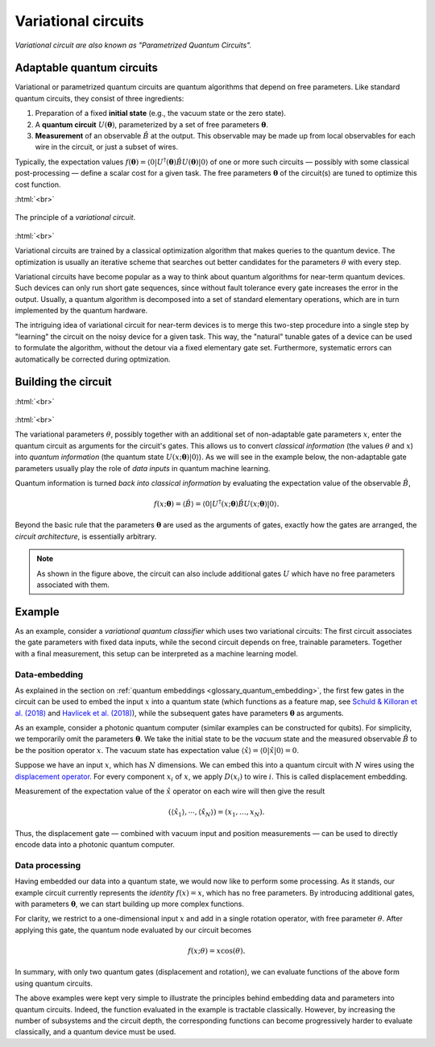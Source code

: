 .. role:: html(raw)
   :format: html

.. _glossary_variational_circuit:

Variational circuits
====================

*Variational circuit are also known as "Parametrized Quantum Circuits".*

Adaptable quantum circuits
--------------------------

Variational or parametrized quantum circuits are quantum algorithms that depend on free parameters. Like standard
quantum circuits, they consist of three ingredients:

1. Preparation of a fixed **initial state** (e.g., the vacuum state or the zero state).

2. A **quantum circuit** :math:`U(\mathbf{\theta})`, parameterized by
   a set of free parameters :math:`\mathbf{\theta}`.

3. **Measurement** of an observable :math:`\hat{B}` at the output. This observable may be made
   up from local observables for each wire in the circuit, or just a subset of wires.

Typically, the expectation values
:math:`f(\mathbf{\theta})=\langle 0 | U^\dagger(\mathbf{\theta}) \hat{B} U(\mathbf{\theta}) | 0 \rangle`
of one or more such circuits — possibly with some classical post-processing — define a scalar cost for a
given task. The free parameters :math:`\mathbf{\theta}` of the circuit(s) are tuned to optimize this cost function.


:html:`<br>`

.. figure:: ../_static/concepts/variational_rough.png
    :align: center
    :width: 50%
    :target: javascript:void(0);

    The principle of a *variational circuit*.

:html:`<br>`

Variational circuits are trained by a classical optimization algorithm that makes queries to
the quantum device. The optimization is usually an iterative scheme that searches out better candidates for
the parameters :math:`\theta` with every step.

Variational circuits have become popular as a way to think about quantum algorithms for near-term quantum devices.
Such devices can only run short gate sequences, since without fault tolerance every gate increases
the error in the output.
Usually, a quantum algorithm is decomposed into a set of standard elementary operations,
which are in turn implemented by the quantum hardware.

The intriguing idea of variational circuit for near-term devices is to merge
this two-step procedure into a single step by "learning" the circuit on the noisy device for a given task.
This way, the "natural" tunable gates of a device can be used to formulate the algorithm, without the
detour via a fixed elementary gate set. Furthermore, systematic errors can automatically be corrected
during optmization.


Building the circuit
--------------------

:html:`<br>`

.. figure:: ../_static/concepts/circuit_embedding.svg
    :align: center
    :width: 70%
    :target: javascript:void(0);

:html:`<br>`

The variational parameters :math:`\theta`, possibly together with an additional set of non-adaptable
gate parameters :math:`x`, enter the quantum circuit as arguments for the circuit's gates.
This allows us to convert *classical information* (the values :math:`\theta` and :math:`x`)
into *quantum information* (the quantum state :math:`U(x;\mathbf{\theta})|0\rangle`). As we will see in the
example below, the non-adaptable gate parameters usually play the role of *data inputs* in quantum machine learning.

Quantum information is turned *back into classical information* by evaluating the
expectation value of the observable :math:`\hat{B}`,

.. math:: f(x; \mathbf{\theta}) = \langle \hat{B} \rangle = \langle 0 | U^\dagger(x;\mathbf{\theta})\hat{B}U(x;\mathbf{\theta}) | 0 \rangle.


Beyond the basic rule that the parameters :math:`\mathbf{\theta}` are used as the arguments of gates,
exactly how the gates are arranged, the *circuit architecture*, is essentially arbitrary.

.. note:: As shown in the figure above, the circuit can also include additional gates :math:`U` which
          have no free parameters associated with them.

Example
-------

As an example, consider a *variational quantum classifier* which uses two variational circuits: The first circuit
associates the gate parameters with fixed data inputs, while the second circuit depends on free, trainable
parameters. Together with a final measurement, this setup can be interpreted as a machine learning model.

Data-embedding
~~~~~~~~~~~~~~

As explained in the section on :ref:`quantum embeddings <glossary_quantum_embedding>`,
the first few gates in the circuit can be used to embed
the input :math:`x` into a quantum state (which functions as a feature map, see
`Schuld & Killoran et al. (2018) <https://arxiv.org/abs/1803.07128>`_ and
`Havlicek et al. (2018) <https://arxiv.org/abs/1804.11326>`_),
while the subsequent gates have parameters :math:`\mathbf{\theta}` as arguments.

As an example, consider a photonic quantum computer (similar examples can be constructed for qubits). For
simplicity, we temporarily omit the parameters :math:`\mathbf{\theta}`. We take the initial state to be the
*vacuum* state and the measured observable :math:`\hat{B}` to be the position operator :math:`x`. The vacuum
state has expectation value :math:`\langle\hat{x}\rangle = \langle 0 | \hat{x} | 0 \rangle = 0`.

Suppose we have an input :math:`x`, which has :math:`N` dimensions. We can embed this into a quantum circuit
with :math:`N` wires using the `displacement operator <https://en.wikipedia.org/wiki/Displacement_operator>`_.
For every component :math:`x_i` of :math:`x`, we apply :math:`D(x_i)` to wire :math:`i`.
This is called displacement embedding.

Measurement of the expectation value of the :math:`\hat{x}` operator on each wire will then give the result

.. math:: (\langle \hat{x}_1 \rangle, \cdots, \langle \hat{x}_N \rangle ) = (x_1, \dots, x_N).

Thus, the displacement gate — combined with vacuum input and position measurements — can be used to
directly encode data into a photonic quantum computer.

Data processing
~~~~~~~~~~~~~~~

Having embedded our data into a quantum state, we would now like to perform some processing. As it stands,
our example circuit currently represents the *identity* :math:`f(x)=x`, which has no free parameters. By
introducing additional gates, with parameters :math:`\mathbf{\theta}`, we can start building up more complex functions.

For clarity, we restrict to a one-dimensional input :math:`x` and add in a single rotation operator, with
free parameter :math:`\theta`. After applying this gate, the quantum node evaluated by our circuit becomes

.. math:: f(x;\theta) = x\cos(\theta).

In summary, with only two quantum gates (displacement and rotation), we can evaluate functions of the above
form using quantum circuits.

The above examples were kept very simple to illustrate the principles behind embedding data and parameters
into quantum circuits. Indeed, the function evaluated in the example is tractable classically. However, by
increasing the number of subsystems and the circuit depth, the corresponding functions can become progressively
harder to evaluate classically, and a quantum device must be used.

